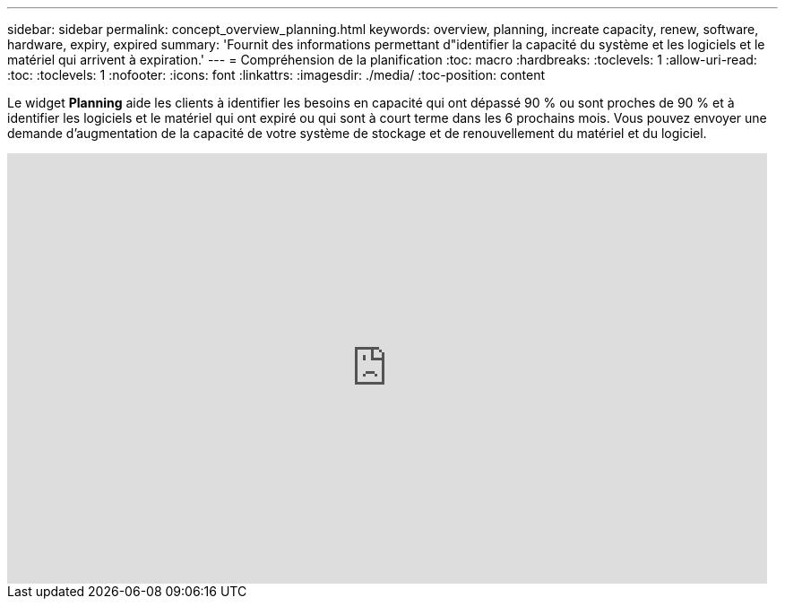 ---
sidebar: sidebar 
permalink: concept_overview_planning.html 
keywords: overview, planning, increate capacity, renew, software, hardware, expiry, expired 
summary: 'Fournit des informations permettant d"identifier la capacité du système et les logiciels et le matériel qui arrivent à expiration.' 
---
= Compréhension de la planification
:toc: macro
:hardbreaks:
:toclevels: 1
:allow-uri-read: 
:toc: 
:toclevels: 1
:nofooter: 
:icons: font
:linkattrs: 
:imagesdir: ./media/
:toc-position: content


[role="lead"]
Le widget *Planning* aide les clients à identifier les besoins en capacité qui ont dépassé 90 % ou sont proches de 90 % et à identifier les logiciels et le matériel qui ont expiré ou qui sont à court terme dans les 6 prochains mois. Vous pouvez envoyer une demande d'augmentation de la capacité de votre système de stockage et de renouvellement du matériel et du logiciel.

video::ZJwz3WSD2u0[youtube,width=848,height=480]